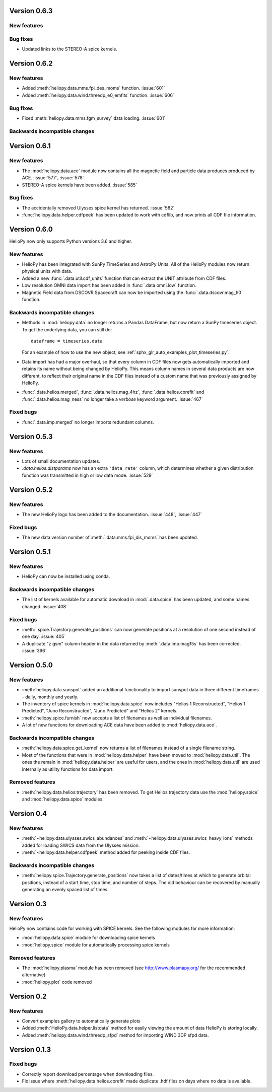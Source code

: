 
Version 0.6.3
-------------

New features
^^^^^^^^^^^^

Bug fixes
^^^^^^^^^

- Updated links to the STEREO-A spice kernels.

Version 0.6.2
-------------

New features
^^^^^^^^^^^^

- Added :meth:`heliopy.data.mms.fpi_des_moms` function. :issue:`601`
- Added :meth:`heliopy.data.wind.threedp_e0_emfits` function. :issue:`606`

Bug fixes
^^^^^^^^^

- Fixed :meth:`heliopy.data.mms.fgm_survey` data loading. :issue:`601`

Backwards incompatible changes
^^^^^^^^^^^^^^^^^^^^^^^^^^^^^^

Version 0.6.1
-------------

New features
^^^^^^^^^^^^
- The :mod:`heliopy.data.ace` module now contains all the magnetic field and
  particle data produces produced by ACE. :issue:`577`, :issue:`578`
- STEREO-A spice kernels have been added. :issue:`585`


Bug fixes
^^^^^^^^^
- The accidentally removed Ulysses spice kernel has returned. :issue:`582`
- :func:`heliopy.data.helper.cdfpeek` has been updated to work with cdflib, and now
  prints all CDF file information.

Version 0.6.0
-------------

HelioPy now only supports Python versions 3.6 and higher.

New features
^^^^^^^^^^^^
- HelioPy has been integrated with SunPy TimeSeries and AstroPy Units. All of
  the HelioPy modules now return physical units with data.
- Added a new :func:`.data.util.cdf_units` function that can extract the UNIT
  attribute from CDF files.
- Low resolution OMNI data import has been added in
  :func:`.data.omni.low` function.
- Magnetic Field data from DSCOVR Spacecraft
  can now be imported using the :func:`.data.dscovr.mag_h0` function.

Backwards incompatible changes
^^^^^^^^^^^^^^^^^^^^^^^^^^^^^^
- Methods in :mod:`heliopy.data` no longer returns a Pandas DataFrame, but
  now return a SunPy timeseries object. To get the underlying data, you can
  still do::

    dataframe = timeseries.data

  For an example of how to use the new object, see
  :ref:`sphx_glr_auto_examples_plot_timeseries.py`.
- Data import has had a major overhaul, so that every column in CDF files now
  gets automatically imported and retains its name without being changed by
  HelioPy. This means column names in several data products are now different,
  to reflect their original name in the CDF files instead of a custom name
  that was previously assigned by HelioPy.
- :func:`.data.helios.merged`, :func:`.data.helios.mag_4hz`,
  :func:`.data.helios.corefit` and :func:`.data.helios.mag_ness` no longer take
  a `verbose` keyword argument. :issue:`467`


Fixed bugs
^^^^^^^^^^
- :func:`.data.imp.merged` no longer imports redundant columns.

Version 0.5.3
-------------

New features
^^^^^^^^^^^^

- Lots of small documentation updates.
- `.data.helios.distparams` now has an extra ``'data_rate'`` column, which
  determines whether a given distribution function was transmitted in high or
  low data mode. :issue:`529`

Version 0.5.2
-------------

New features
^^^^^^^^^^^^

- The new HelioPy logo has been added to the documentation.
  :issue:`448`, :issue:`447`

Fixed bugs
^^^^^^^^^^

- The new data version number of :meth:`.data.mms.fpi_dis_moms` has been
  updated.


Version 0.5.1
-------------

New features
^^^^^^^^^^^^

- HelioPy can now be installed using conda.

Backwards incompatible changes
^^^^^^^^^^^^^^^^^^^^^^^^^^^^^^
- The list of kernels available for automatic download in :mod:`.data.spice`
  has been updated, and some names changed. :issue:`408`

Fixed bugs
^^^^^^^^^^
- :meth:`.spice.Trajectory.generate_positions` can now generate
  positions at a resolution of one second instead of one day. :issue:`405`
- A duplicate "z gsm" column header in the data returned by
  :meth:`.data.imp.mag15s` has been corrected. :issue:`396`

Version 0.5.0
-------------

New features
^^^^^^^^^^^^

- :meth:`heliopy.data.sunspot` added an additional functionality to import
  sunspot data in three different timeframes - daily, monthly and yearly.
- The inventory of spice kernels in :mod:`heliopy.data.spice` now includes
  "Helios 1 Reconstructed", "Helios 1 Predicted", "Juno Reconstructed",
  "Juno Predicted" and "Helios 2" kernels.
- :meth:`heliopy.spice.furnish` now accepts a list of filenames as well as
  individual filenames.
- A lot of new functions for downloading ACE data have been added to
  :mod:`heliopy.data.ace`.

Backwards incompatible changes
^^^^^^^^^^^^^^^^^^^^^^^^^^^^^^

- :meth:`heliopy.data.spice.get_kernel` now returns a list of filenames instead
  of a single filename string.
- Most of the functions that were in :mod:`heliopy.data.helper` have been
  moved to :mod:`heliopy.data.util`. The ones the remain in
  :mod:`heliopy.data.helper` are useful for users, and the ones in
  :mod:`heliopy.data.util` are used internally as utility functions for
  data import.

Removed features
^^^^^^^^^^^^^^^^

- :meth:`heliopy.data.helios.trajectory` has been removed. To get Helios
  trajectory data use the :mod:`heliopy.spice` and :mod:`heliopy.data.spice`
  modules.

Version 0.4
-----------

New features
^^^^^^^^^^^^

- :meth:`~heliopy.data.ulysses.swics_abundances` and
  :meth:`~heliopy.data.ulysses.swics_heavy_ions`
  methods added for loading SWICS data from the Ulysses mission.
- :meth:`~heliopy.data.helper.cdfpeek` method added for peeking inside
  CDF files.

Backwards incompatible changes
^^^^^^^^^^^^^^^^^^^^^^^^^^^^^^

- :meth:`heliopy.spice.Trajectory.generate_positions` now takes a list of
  dates/times at which to generate orbital positions, instead of a start time,
  stop time, and number of steps. The old behaviour can be recovered by
  manually generating an evenly spaced list of times.

Version 0.3
-----------

New features
^^^^^^^^^^^^

HelioPy now contiains code for working with SPICE kernels. See the following
modules for more information:

- :mod:`heliopy.data.spice` module for downloading spice kernels
- :mod:`heliopy.spice` module for automatically processing spice kernels

Removed features
^^^^^^^^^^^^^^^^

- The :mod:`heliopy.plasma` module has been removed
  (see http://www.plasmapy.org/ for the recommended alternative)
- :mod:`heliopy.plot` code removed

Version 0.2
-----------

New features
^^^^^^^^^^^^

- Convert examples gallery to automatically generate plots
- Added :meth:`HelioPy.data.helper.listdata` method for easily viewing the
  amount of data HelioPy is storing locally.
- Added :meth:`heliopy.data.wind.threedp_sfpd` method for importing
  WIND 3DP sfpd data.

Version 0.1.3
-------------

Fixed bugs
^^^^^^^^^^

- Correctly report download percentage when downloading files.
- Fix issue where :meth:`heliopy.data.helios.corefit` made duplicate .hdf
  files on days where no data is available.

